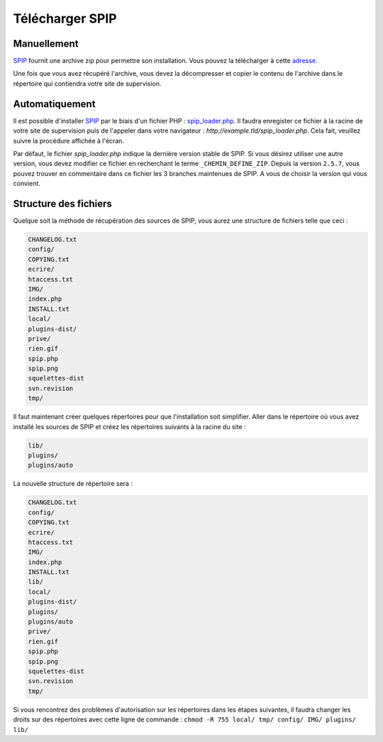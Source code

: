 ----------------
Télécharger SPIP
----------------
~~~~~~~~~~~~
Manuellement
~~~~~~~~~~~~
`SPIP`_ fournit une archive zip pour permettre son installation. Vous pouvez la télécharger à cette `adresse`_.

Une fois que vous avez récupéré l'archive, vous devez la décompresser et copier le contenu de l'archive dans le répertoire qui contiendra votre site de supervision.


~~~~~~~~~~~~~~~
Automatiquement
~~~~~~~~~~~~~~~
Il est possible d'installer `SPIP`_ par le biais d'un fichier PHP : `spip_loader.php`_. Il faudra enregister ce fichier à la racine de votre site de supervision puis de l'appeler dans votre navigateur : `http://example.tld/spip_loader.php`. Cela fait, veuillez suivre la procédure affichée à l'écran.

.. note::
Par défaut, le fichier `spip_loader.php` indique la dernière version stable de SPIP. Si vous désirez utiliser une autre version, vous devez modifier ce fichier en recherchant le terme ``_CHEMIN_DEFINE_ZIP``. Depuis la version ``2.5.7``, vous pouvez trouver en commentaire dans ce fichier les 3 branches maintenues de SPIP. A vous de choisir la version qui vous convient.


~~~~~~~~~~~~~~~~~~~~~~
Structure des fichiers
~~~~~~~~~~~~~~~~~~~~~~
Quelque soit la méthode de récupération des sources de SPIP, vous aurez une structure de fichiers telle que ceci :

.. code-block:: shell

   CHANGELOG.txt
   config/
   COPYING.txt
   ecrire/
   htaccess.txt
   IMG/
   index.php
   INSTALL.txt
   local/
   plugins-dist/
   prive/
   rien.gif
   spip.php
   spip.png
   squelettes-dist
   svn.revision
   tmp/

Il faut maintenant créer quelques répertoires pour que l'installation soit simplifier. Aller dans le répertoire où vous avez installé les sources de SPIP et créez les répertoires suivants à la racine du site :

.. code-block:: bash

   lib/
   plugins/
   plugins/auto

La nouvelle structure de répertoire sera :

.. code-block:: shell

   CHANGELOG.txt
   config/
   COPYING.txt
   ecrire/
   htaccess.txt
   IMG/
   index.php
   INSTALL.txt
   lib/
   local/
   plugins-dist/
   plugins/
   plugins/auto
   prive/
   rien.gif
   spip.php
   spip.png
   squelettes-dist
   svn.revision
   tmp/

.. warning::
Si vous rencontrez des problèmes d'autorisation sur les répertoires dans les étapes suivantes, il faudra changer les droits sur des répertoires avec cette ligne de commande : ``chmod -R 755 local/ tmp/ config/ IMG/ plugins/ lib/``


.. On renseigne ici tous les liens de la page
.. _SPIP: http://www.spip.net/fr
.. _adresse: http://www.spip.net/fr_download
.. _spip_loader.php: http://www.spip.net/spip-dev/INSTALL/spip_loader.php
